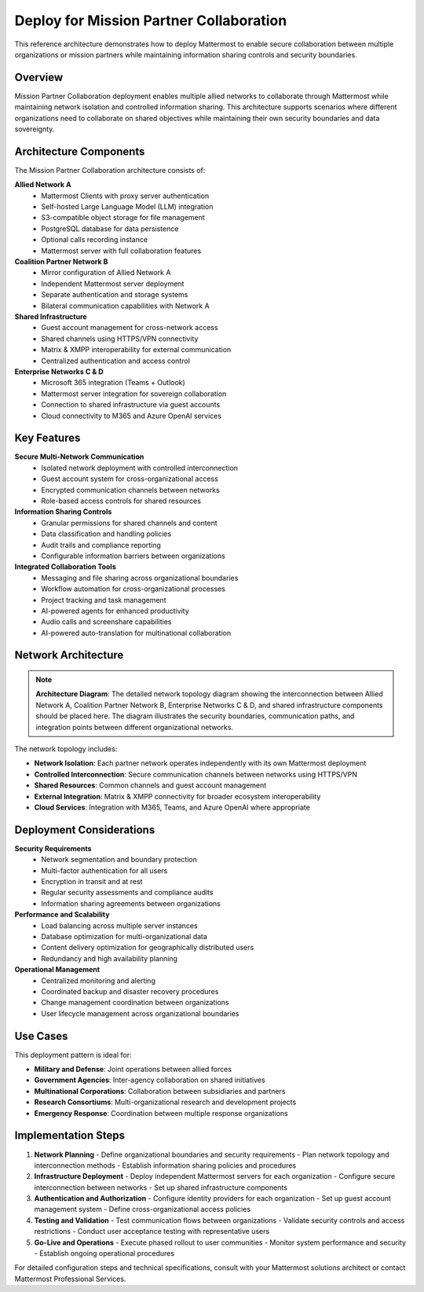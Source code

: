 Deploy for Mission Partner Collaboration
=======================================

This reference architecture demonstrates how to deploy Mattermost to enable secure collaboration between multiple organizations or mission partners while maintaining information sharing controls and security boundaries.

Overview
--------

Mission Partner Collaboration deployment enables multiple allied networks to collaborate through Mattermost while maintaining network isolation and controlled information sharing. This architecture supports scenarios where different organizations need to collaborate on shared objectives while maintaining their own security boundaries and data sovereignty.

Architecture Components
----------------------

The Mission Partner Collaboration architecture consists of:

**Allied Network A**
  - Mattermost Clients with proxy server authentication
  - Self-hosted Large Language Model (LLM) integration
  - S3-compatible object storage for file management
  - PostgreSQL database for data persistence
  - Optional calls recording instance
  - Mattermost server with full collaboration features

**Coalition Partner Network B**
  - Mirror configuration of Allied Network A
  - Independent Mattermost server deployment
  - Separate authentication and storage systems
  - Bilateral communication capabilities with Network A

**Shared Infrastructure**
  - Guest account management for cross-network access
  - Shared channels using HTTPS/VPN connectivity
  - Matrix & XMPP interoperability for external communication
  - Centralized authentication and access control

**Enterprise Networks C & D**
  - Microsoft 365 integration (Teams + Outlook)
  - Mattermost server integration for sovereign collaboration
  - Connection to shared infrastructure via guest accounts
  - Cloud connectivity to M365 and Azure OpenAI services

Key Features
-----------

**Secure Multi-Network Communication**
  - Isolated network deployment with controlled interconnection
  - Guest account system for cross-organizational access
  - Encrypted communication channels between networks
  - Role-based access controls for shared resources

**Information Sharing Controls**
  - Granular permissions for shared channels and content
  - Data classification and handling policies
  - Audit trails and compliance reporting
  - Configurable information barriers between organizations

**Integrated Collaboration Tools**
  - Messaging and file sharing across organizational boundaries
  - Workflow automation for cross-organizational processes
  - Project tracking and task management
  - AI-powered agents for enhanced productivity
  - Audio calls and screenshare capabilities
  - AI-powered auto-translation for multinational collaboration

Network Architecture
-------------------

.. note::
   **Architecture Diagram**: The detailed network topology diagram showing the interconnection between Allied Network A, Coalition Partner Network B, Enterprise Networks C & D, and shared infrastructure components should be placed here. The diagram illustrates the security boundaries, communication paths, and integration points between different organizational networks.

The network topology includes:

- **Network Isolation**: Each partner network operates independently with its own Mattermost deployment
- **Controlled Interconnection**: Secure communication channels between networks using HTTPS/VPN
- **Shared Resources**: Common channels and guest account management
- **External Integration**: Matrix & XMPP connectivity for broader ecosystem interoperability
- **Cloud Services**: Integration with M365, Teams, and Azure OpenAI where appropriate

Deployment Considerations
------------------------

**Security Requirements**
  - Network segmentation and boundary protection
  - Multi-factor authentication for all users
  - Encryption in transit and at rest
  - Regular security assessments and compliance audits
  - Information sharing agreements between organizations

**Performance and Scalability**
  - Load balancing across multiple server instances
  - Database optimization for multi-organizational data
  - Content delivery optimization for geographically distributed users
  - Redundancy and high availability planning

**Operational Management**
  - Centralized monitoring and alerting
  - Coordinated backup and disaster recovery procedures
  - Change management coordination between organizations
  - User lifecycle management across organizational boundaries

Use Cases
---------

This deployment pattern is ideal for:

- **Military and Defense**: Joint operations between allied forces
- **Government Agencies**: Inter-agency collaboration on shared initiatives  
- **Multinational Corporations**: Collaboration between subsidiaries and partners
- **Research Consortiums**: Multi-organizational research and development projects
- **Emergency Response**: Coordination between multiple response organizations

Implementation Steps
-------------------

1. **Network Planning**
   - Define organizational boundaries and security requirements
   - Plan network topology and interconnection methods
   - Establish information sharing policies and procedures

2. **Infrastructure Deployment**
   - Deploy independent Mattermost servers for each organization
   - Configure secure interconnection between networks
   - Set up shared infrastructure components

3. **Authentication and Authorization**
   - Configure identity providers for each organization
   - Set up guest account management system
   - Define cross-organizational access policies

4. **Testing and Validation**
   - Test communication flows between organizations
   - Validate security controls and access restrictions
   - Conduct user acceptance testing with representative users

5. **Go-Live and Operations**
   - Execute phased rollout to user communities
   - Monitor system performance and security
   - Establish ongoing operational procedures

For detailed configuration steps and technical specifications, consult with your Mattermost solutions architect or contact Mattermost Professional Services.